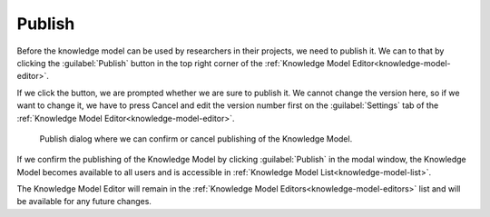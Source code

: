 .. _knowledge-model-publish:

Publish
*******

Before the knowledge model can be used by researchers in their projects, we need to publish it. We can to that by clicking the :guilabel:`Publish` button in the top right corner of the :ref:`Knowledge Model Editor<knowledge-model-editor>`.

If we click the button, we are prompted whether we are sure to publish it. We cannot change the version here, so if we want to change it, we have to press Cancel and edit the version number first on the :guilabel:`Settings` tab of the :ref:`Knowledge Model Editor<knowledge-model-editor>`.

.. figure:: publish/publish-modal.png
    :width: 528
    
    Publish dialog where we can confirm or cancel publishing of the Knowledge Model.

If we confirm the publishing of the Knowledge Model by clicking :guilabel:`Publish` in the modal window, the Knowledge Model becomes available to all users and is accessible in :ref:`Knowledge Model List<knowledge-model-list>`.

The Knowledge Model Editor will remain in the :ref:`Knowledge Model Editors<knowledge-model-editors>` list and will be available for any future changes.
